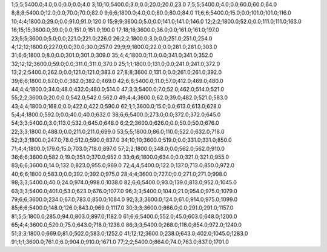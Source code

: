 1;5;5;5400.0;4.0;0.0;0.0;0.0;4.0
3;10;10;5400.0;3.0;0.0;20.0;20.0;23.0
7;5;5;5400.0;4.0;0.0;60.0;60.0;64.0
8;8;8;5400.0;12.0;0.0;70.0;70.0;82.0
9;6;6;1800.0;4.0;0.0;80.0;80.0;84.0
11;6;6;5400.0;15.0;0.0;101.0;101.0;116.0
10;4;4;1800.0;29.0;0.0;91.0;91.0;120.0
15;9;9;3600.0;5.0;0.0;141.0;141.0;146.0
12;2;2;1800.0;52.0;0.0;111.0;111.0;163.0
16;15;15;3600.0;39.0;0.0;151.0;151.0;190.0
17;18;18;3600.0;36.0;0.0;161.0;161.0;197.0
23;5;5;3600.0;5.0;0.0;221.0;221.0;226.0
26;2;2;1800.0;3.0;0.0;251.0;251.0;254.0
4;12;12;1800.0;227.0;0.0;30.0;30.0;257.0
29;9;9;1800.0;22.0;0.0;281.0;281.0;303.0
31;6;6;1800.0;8.0;0.0;301.0;301.0;309.0
35;4;4;1800.0;11.0;0.0;341.0;341.0;352.0
32;12;12;3600.0;59.0;0.0;311.0;311.0;370.0
25;1;1;1800.0;131.0;0.0;241.0;241.0;372.0
13;2;2;5400.0;262.0;0.0;121.0;121.0;383.0
27;8;8;3600.0;131.0;0.0;261.0;261.0;392.0
39;6;6;1800.0;87.0;0.0;382.0;382.0;469.0
42;6;6;5400.0;11.0;57.0;412.0;469.0;480.0
44;4;4;1800.0;34.0;48.0;432.0;480.0;514.0
47;3;3;5400.0;7.0;52.0;462.0;514.0;521.0
55;2;2;3600.0;20.0;0.0;542.0;542.0;562.0
49;4;4;3600.0;62.0;39.0;482.0;521.0;583.0
43;4;4;1800.0;168.0;0.0;422.0;422.0;590.0
62;1;1;3600.0;15.0;0.0;613.0;613.0;628.0
5;4;4;1800.0;592.0;0.0;40.0;40.0;632.0
38;6;6;5400.0;273.0;0.0;372.0;372.0;645.0
54;3;3;5400.0;3.0;113.0;532.0;645.0;648.0
6;2;2;3600.0;626.0;0.0;50.0;50.0;676.0
22;3;3;1800.0;488.0;0.0;211.0;211.0;699.0
53;5;5;1800.0;86.0;110.0;522.0;632.0;718.0
52;3;3;1800.0;247.0;78.0;512.0;590.0;837.0
34;10;10;3600.0;519.0;0.0;331.0;331.0;850.0
71;4;4;1800.0;179.0;15.0;703.0;718.0;897.0
57;2;2;1800.0;348.0;0.0;562.0;562.0;910.0
36;6;6;3600.0;582.0;19.0;351.0;370.0;952.0
33;6;6;1800.0;634.0;0.0;321.0;321.0;955.0
83;6;6;3600.0;14.0;132.0;823.0;955.0;969.0
72;4;4;5400.0;122.0;137.0;713.0;850.0;972.0
40;6;6;1800.0;583.0;0.0;392.0;392.0;975.0
28;4;4;3600.0;727.0;0.0;271.0;271.0;998.0
98;3;3;5400.0;40.0;24.0;974.0;998.0;1038.0
82;6;6;5400.0;93.0;139.0;813.0;952.0;1045.0
63;3;3;5400.0;401.0;53.0;623.0;676.0;1077.0
96;3;3;5400.0;104.0;21.0;954.0;975.0;1079.0
79;6;6;3600.0;234.0;67.0;783.0;850.0;1084.0
92;3;3;3600.0;124.0;61.0;914.0;975.0;1099.0
85;6;6;5400.0;148.0;126.0;843.0;969.0;1117.0
30;3;3;3600.0;866.0;0.0;291.0;291.0;1157.0
81;5;5;1800.0;285.0;94.0;803.0;897.0;1182.0
61;6;6;5400.0;552.0;45.0;603.0;648.0;1200.0
65;4;4;3600.0;520.0;75.0;643.0;718.0;1238.0
86;3;3;5400.0;268.0;118.0;854.0;972.0;1240.0
51;3;3;1800.0;669.0;81.0;502.0;583.0;1252.0
41;12;12;3600.0;238.0;643.0;402.0;1045.0;1283.0
91;1;1;3600.0;761.0;6.0;904.0;910.0;1671.0
77;2;2;5400.0;864.0;74.0;763.0;837.0;1701.0
